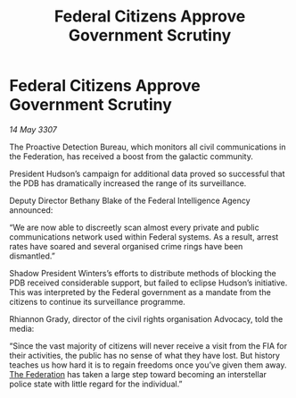 :PROPERTIES:
:ID:       0d05fb04-f655-4c70-9693-b3b9b47fd25d
:END:
#+title: Federal Citizens Approve Government Scrutiny
#+filetags: :galnet:

* Federal Citizens Approve Government Scrutiny

/14 May 3307/

The Proactive Detection Bureau, which monitors all civil communications in the Federation, has received a boost from the galactic community. 

President Hudson’s campaign for additional data proved so successful that the PDB has dramatically increased the range of its surveillance.  

Deputy Director Bethany Blake of the Federal Intelligence Agency announced: 

“We are now able to discreetly scan almost every private and public communications network used within Federal systems. As a result, arrest rates have soared and several organised crime rings have been dismantled.” 

Shadow President Winters’s efforts to distribute methods of blocking the PDB received considerable support, but failed to eclipse Hudson’s initiative. This was interpreted by the Federal government as a mandate from the citizens to continue its surveillance programme. 

Rhiannon Grady, director of the civil rights organisation Advocacy, told the media: 

“Since the vast majority of citizens will never receive a visit from the FIA for their activities, the public has no sense of what they have lost. But history teaches us how hard it is to regain freedoms once you’ve given them away. [[id:d56d0a6d-142a-4110-9c9a-235df02a99e0][The Federation]] has taken a large step toward becoming an interstellar police state with little regard for the individual.”
